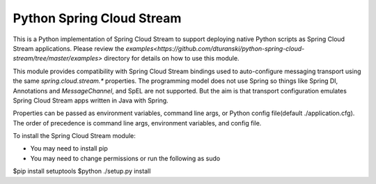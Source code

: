 Python Spring Cloud Stream
==========================

This is a Python implementation of Spring Cloud Stream to support
deploying native Python scripts as Spring Cloud Stream 
applications. Please review the 
`examples<https://github.com/dturanski/python-spring-cloud-stream/tree/master/examples>` 
directory for details on how to use this module.

This module provides compatibility with Spring Cloud Stream bindings 
used to auto-configure messaging transport using the same 
`spring.cloud.stream.*` properties. The
programming model does not use Spring so things like Spring DI, 
Annotations and `MessageChannel`, and SpEL are not supported. But the
aim is that transport configuration emulates Spring Cloud
Stream apps written in Java with Spring.

Properties can be passed as environment variables, command line args,
or Python config file(default ./application.cfg). The order of
precedence is command line args, environment variables, and config
file.

To install the Spring Cloud Stream module:

* You may need to install pip
* You may need to change permissions or run the following as sudo


$pip install setuptools
$python ./setup.py install

